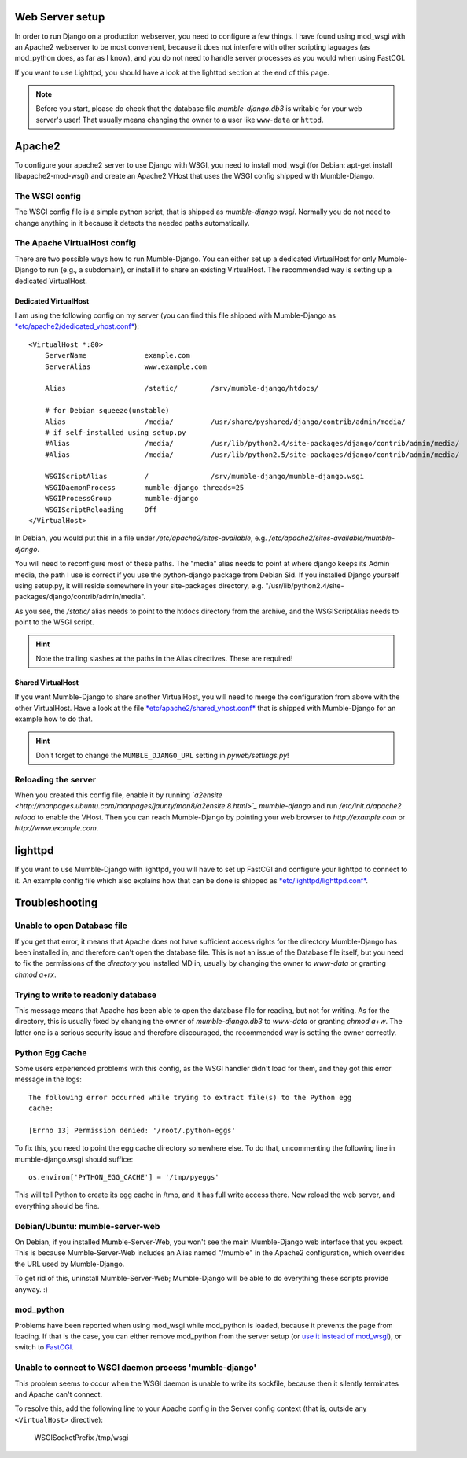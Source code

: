 .. _en_web_server_setup:

Web Server setup
================

In order to run Django on a production webserver, you need to configure
a few things. I have found using mod_wsgi with an Apache2 webserver to
be most convenient, because it does not interfere with other scripting
laguages (as mod_python does, as far as I know), and you do not need to
handle server processes as you would when using FastCGI.

If you want to use Lighttpd, you should have a look at the lighttpd
section at the end of this page.

.. note::
   Before you start, please do check that the database file *mumble-django.db3*
   is writable for your web server's user! That usually means changing the
   owner to a user like ``www-data`` or ``httpd``.


Apache2
=======

To configure your apache2 server to use Django with WSGI, you need to
install mod_wsgi (for Debian: apt-get install libapache2-mod-wsgi) and
create an Apache2 VHost that uses the WSGI config shipped with Mumble-Django.

The WSGI config
---------------

The WSGI config file is a simple python script, that is shipped as
*mumble-django.wsgi*. Normally you do not need to change anything in it because
it detects the needed paths automatically.

The Apache VirtualHost config
-----------------------------

There are two possible ways how to run Mumble-Django. You can either set up a
dedicated VirtualHost for only Mumble-Django to run (e.g., a subdomain), or
install it to share an existing VirtualHost. The recommended way is setting
up a dedicated VirtualHost.

Dedicated VirtualHost
~~~~~~~~~~~~~~~~~~~~~

I am using the following config on my server (you can find this file shipped
with Mumble-Django as `*etc/apache2/dedicated_vhost.conf* <http://bitbucket.org/Svedrin/mumble-django/src/tip/etc/apache2/dedicated_vhost.conf>`_)::

    <VirtualHost *:80>
	ServerName		example.com
	ServerAlias		www.example.com
	
	Alias			/static/	/srv/mumble-django/htdocs/
	
	# for Debian squeeze(unstable)
	Alias			/media/		/usr/share/pyshared/django/contrib/admin/media/
	# if self-installed using setup.py
	#Alias			/media/		/usr/lib/python2.4/site-packages/django/contrib/admin/media/
	#Alias			/media/		/usr/lib/python2.5/site-packages/django/contrib/admin/media/
	
	WSGIScriptAlias		/		/srv/mumble-django/mumble-django.wsgi
	WSGIDaemonProcess	mumble-django threads=25
	WSGIProcessGroup	mumble-django
	WSGIScriptReloading	Off
    </VirtualHost>

In Debian, you would put this in a file under */etc/apache2/sites-available*,
e.g. */etc/apache2/sites-available/mumble-django*.

You will need to reconfigure most of these paths. The "media" alias needs to
point at where django keeps its Admin media, the path I use is correct if you
use the python-django package from Debian Sid. If you installed Django yourself
using setup.py, it will reside somewhere in your site-packages directory, e.g.
"/usr/lib/python2.4/site-packages/django/contrib/admin/media".

As you see, the */static/* alias needs to point to the htdocs directory from the
archive, and the WSGIScriptAlias needs to point to the WSGI script.

.. hint:: Note the trailing slashes at the paths in the Alias directives. These are required!

Shared VirtualHost
~~~~~~~~~~~~~~~~~~

If you want Mumble-Django to share another VirtualHost, you will need to merge
the configuration from above with the other VirtualHost. Have a look at the file
`*etc/apache2/shared_vhost.conf* <http://bitbucket.org/Svedrin/mumble-django/src/tip/etc/apache2/shared_vhost.conf>`_
that is shipped with Mumble-Django for an example how to do that.

.. hint:: Don't forget to change the ``MUMBLE_DJANGO_URL`` setting in *pyweb/settings.py*!

Reloading the server
--------------------

When you created this config file, enable it by running 
*`a2ensite <http://manpages.ubuntu.com/manpages/jaunty/man8/a2ensite.8.html>`_ mumble-django*
and run */etc/init.d/apache2 reload* to enable the VHost. Then you can reach
Mumble-Django by pointing your web browser to *http://example.com* or
*http://www.example.com*.

lighttpd
========

If you want to use Mumble-Django with lighttpd, you will have to set up FastCGI
and configure your lighttpd to connect to it. An example config file which also
explains how that can be done is shipped as
`*etc/lighttpd/lighttpd.conf* <http://bitbucket.org/Svedrin/mumble-django/src/tip/etc/lighttpd/lighttpd.conf>`_.

Troubleshooting
===============

Unable to open Database file
----------------------------

If you get that error, it means that Apache does not have sufficient access
rights for the directory Mumble-Django has been installed in, and therefore
can't open the database file. This is not an issue of the Database file itself,
but you need to fix the permissions of the *directory* you installed MD in,
usually by changing the owner to *www-data* or granting *chmod a+rx*.

Trying to write to readonly database
------------------------------------

This message means that Apache has been able to open the database file for
reading, but not for writing. As for the directory, this is usually fixed
by changing the owner of *mumble-django.db3* to *www-data* or granting
*chmod a+w*. The latter one is a serious security issue and therefore
discouraged, the recommended way is setting the owner correctly.

Python Egg Cache
----------------

Some users experienced problems with this config, as the WSGI handler didn't
load for them, and they got this error message in the logs::

    The following error occurred while trying to extract file(s) to the Python egg
    cache:

    [Errno 13] Permission denied: '/root/.python-eggs'

To fix this, you need to point the egg cache directory somewhere else. To do
that, uncommenting the following line in mumble-django.wsgi should suffice::

    os.environ['PYTHON_EGG_CACHE'] = '/tmp/pyeggs'

This will tell Python to create its egg cache in /tmp, and it has full write
access there. Now reload the web server, and everything should be fine.

Debian/Ubuntu: mumble-server-web
--------------------------------

On Debian, if you installed Mumble-Server-Web, you won't see the main
Mumble-Django web interface that you expect. This is because Mumble-Server-Web
includes an Alias named "/mumble" in the Apache2 configuration, which overrides
the URL used by Mumble-Django.

To get rid of this, uninstall Mumble-Server-Web; Mumble-Django will be able to
do everything these scripts provide anyway. :)

mod_python
----------

Problems have been reported when using mod_wsgi while mod_python is loaded,
because it prevents the page from loading. If that is the case, you can either
remove mod_python from the server setup (or
`use it instead of mod_wsgi <http://docs.djangoproject.com/en/dev/howto/deployment/modpython/>`_),
or switch to `FastCGI <http://docs.djangoproject.com/en/dev/howto/deployment/fastcgi/>`_.

Unable to connect to WSGI daemon process 'mumble-django'
--------------------------------------------------------

This problem seems to occur when the WSGI daemon is unable to write its sockfile,
because then it silently terminates and Apache can't connect.

To resolve this, add the following line to your Apache config in the Server config
context (that is, outside any ``<VirtualHost>`` directive):

    WSGISocketPrefix /tmp/wsgi
